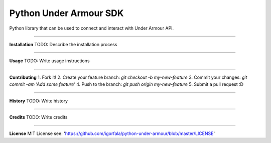Python Under Armour SDK
=======================
Python library that can be used to connect and interact with Under Armour API.

----

**Installation**
TODO: Describe the installation process

----

**Usage**
TODO: Write usage instructions

----

**Contributing**
1. Fork it!
2. Create your feature branch: `git checkout -b my-new-feature`
3. Commit your changes: `git commit -am 'Add some feature'`
4. Push to the branch: `git push origin my-new-feature`
5. Submit a pull request :D

----

**History**
TODO: Write history

----

**Credits**
TODO: Write credits

----

**License**
MIT License
see: 'https://github.com/igorfala/python-under-armour/blob/master/LICENSE'
